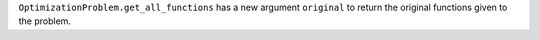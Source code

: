 ``OptimizationProblem.get_all_functions`` has a new argument ``original`` to return the original functions given to the problem.
